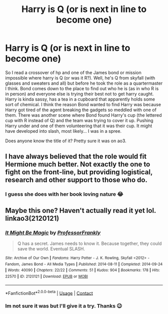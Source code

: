 #+TITLE: Harry is Q (or is next in line to become one)

* Harry is Q (or is next in line to become one)
:PROPERTIES:
:Author: ylj00
:Score: 0
:DateUnix: 1598101929.0
:DateShort: 2020-Aug-22
:FlairText: What's That Fic?
:END:
So I read a crossover of hp and one of the James bond or mission impossible where harry is Q (or was it R?). Well, he's Q from skyfall (with glasses and sweaters and all) but before he took the role as a quartermaster I think. Bond comes down to the place to find out who he is (as in who R is in person) and everyone else is trying their best not to get harry caught. Harry is kinda sassy, has a tea in a cupboard that apparently holds some sort of chemical. I think the reason Bond wanted to find Harry was because Harry got tired of the agent breaking the gadgets so meddled with one of them. There was another scene where Bond found Harry's cup (the lettered cup with R instead of Q) and the team was trying to cover it up. Pushing Harry under and one of them volunteering that it was their cup. It might have developed into slash, most likely... I was in a spree.

Does anyone know the title of it? Pretty sure it was on ao3.


** I have always believed that the role would fit Hermione much better. Not exactly the one to fight on the front-line, but providing logistical, research and other support to those who do.
:PROPERTIES:
:Author: ceplma
:Score: 1
:DateUnix: 1598112080.0
:DateShort: 2020-Aug-22
:END:

*** I guess she does with her book loving nature 😂
:PROPERTIES:
:Author: ylj00
:Score: 1
:DateUnix: 1598150737.0
:DateShort: 2020-Aug-23
:END:


** Maybe this one? Haven't actually read it yet lol. linkao3(2120121)
:PROPERTIES:
:Author: hrmdurr
:Score: 0
:DateUnix: 1598102958.0
:DateShort: 2020-Aug-22
:END:

*** [[https://archiveofourown.org/works/2120121][*/It Might Be Magic/*]] by [[https://www.archiveofourown.org/users/ProfessorFrankly/pseuds/ProfessorFrankly][/ProfessorFrankly/]]

#+begin_quote
  Q has a secret. James needs to know it. Because together, they could save the world. Eventual SLASH.
#+end_quote

^{/Site/:} ^{Archive} ^{of} ^{Our} ^{Own} ^{*|*} ^{/Fandoms/:} ^{Harry} ^{Potter} ^{-} ^{J.} ^{K.} ^{Rowling,} ^{Skyfall} ^{<2012>} ^{-} ^{Fandom,} ^{James} ^{Bond} ^{-} ^{All} ^{Media} ^{Types} ^{*|*} ^{/Published/:} ^{2014-08-11} ^{*|*} ^{/Completed/:} ^{2014-09-24} ^{*|*} ^{/Words/:} ^{40090} ^{*|*} ^{/Chapters/:} ^{22/22} ^{*|*} ^{/Comments/:} ^{51} ^{*|*} ^{/Kudos/:} ^{904} ^{*|*} ^{/Bookmarks/:} ^{178} ^{*|*} ^{/Hits/:} ^{22570} ^{*|*} ^{/ID/:} ^{2120121} ^{*|*} ^{/Download/:} ^{[[https://archiveofourown.org/downloads/2120121/It%20Might%20Be%20Magic.epub?updated_at=1586819807][EPUB]]} ^{or} ^{[[https://archiveofourown.org/downloads/2120121/It%20Might%20Be%20Magic.mobi?updated_at=1586819807][MOBI]]}

--------------

*FanfictionBot*^{2.0.0-beta} | [[https://github.com/FanfictionBot/reddit-ffn-bot/wiki/Usage][Usage]] | [[https://www.reddit.com/message/compose?to=tusing][Contact]]
:PROPERTIES:
:Author: FanfictionBot
:Score: 1
:DateUnix: 1598102974.0
:DateShort: 2020-Aug-22
:END:


*** Im not sure it was but I'll give it a try. Thanks 😉
:PROPERTIES:
:Author: ylj00
:Score: 1
:DateUnix: 1598150535.0
:DateShort: 2020-Aug-23
:END:
